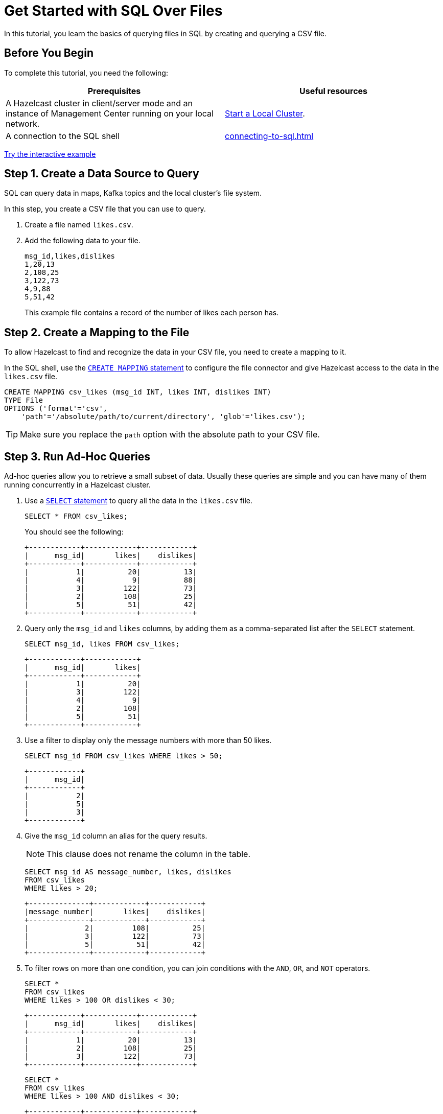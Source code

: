 = Get Started with SQL Over Files
:description: In this tutorial, you learn the basics of querying files in SQL by creating and querying a CSV file.

{description}

== Before You Begin

To complete this tutorial, you need the following:

[cols="1a,1a"]
|===
|Prerequisites|Useful resources

|A Hazelcast cluster in client/server mode and an instance of Management Center running on your local network.
|xref:getting-started:get-started-binary.adoc[Start a Local Cluster].

|A connection to the SQL shell
|xref:connecting-to-sql.adoc[]
|===

ifndef::backend-pdf[]
[.interactive-button]
xref:interactive-sql-files.adoc[Try the interactive example,window=_blank]
endif::[]

== Step 1. Create a Data Source to Query

SQL can query data in maps, Kafka topics and the local cluster's file system.

In this step, you create a CSV file that you can use to query. 

. Create a file named `likes.csv`.

. Add the following data to your file.
+
[source,shell]
----
msg_id,likes,dislikes
1,20,13
2,108,25
3,122,73
4,9,88
5,51,42
----
+
This example file contains a record of the number of likes each person has.

== Step 2. Create a Mapping to the File

To allow Hazelcast to find and recognize the data in your CSV file, you need to create a mapping to it.

In the SQL shell, use the xref:sql:create-mapping.adoc[`CREATE MAPPING` statement] to configure the file connector and give Hazelcast access to the data in the `likes.csv` file.

[source,sql]
----
CREATE MAPPING csv_likes (msg_id INT, likes INT, dislikes INT)
TYPE File
OPTIONS ('format'='csv',
    'path'='/absolute/path/to/current/directory', 'glob'='likes.csv');
----

TIP: Make sure you replace the `path` option with the absolute path to your CSV file.

== Step 3. Run Ad-Hoc Queries

Ad-hoc queries allow you to retrieve a small subset of data. Usually these queries are simple and you can have many of them running concurrently in a Hazelcast cluster.

. Use a xref:sql:select.adoc[`SELECT` statement] to query all the data in the `likes.csv` file.
+
[source,sql]
----
SELECT * FROM csv_likes;
----
+
You should see the following:
+
[source,shell]
----
+------------+------------+------------+
|      msg_id|       likes|    dislikes|
+------------+------------+------------+
|           1|          20|          13|
|           4|           9|          88|
|           3|         122|          73|
|           2|         108|          25|
|           5|          51|          42|
+------------+------------+------------+
----

. Query only the `msg_id` and `likes` columns, by adding them as a comma-separated list after the `SELECT` statement.
+
[source,sql]
----
SELECT msg_id, likes FROM csv_likes;
----
+
```
+------------+------------+
|      msg_id|       likes|
+------------+------------+
|           1|          20|
|           3|         122|
|           4|           9|
|           2|         108|
|           5|          51|
+------------+------------+
```

. Use a filter to display only the message numbers with more than 50 likes.
+
[source,sql]
----
SELECT msg_id FROM csv_likes WHERE likes > 50;
----
+
```
+------------+
|      msg_id|
+------------+
|           2|
|           5|
|           3|
+------------+
```

. Give the `msg_id` column an alias for the query results.
+
NOTE: This clause does not rename the column in the table.
+
[source,sql]
----
SELECT msg_id AS message_number, likes, dislikes
FROM csv_likes
WHERE likes > 20;
----
+
```
+--------------+------------+------------+
|message_number|       likes|    dislikes|
+--------------+------------+------------+
|             2|         108|          25|
|             3|         122|          73|
|             5|          51|          42|
+--------------+------------+------------+
```

. To filter rows on more than one condition, you can join conditions with the `AND`, `OR`, and `NOT` operators.
+
[source,sql]
----
SELECT *
FROM csv_likes
WHERE likes > 100 OR dislikes < 30;
----
+
```
+------------+------------+------------+
|      msg_id|       likes|    dislikes|
+------------+------------+------------+
|           1|          20|          13|
|           2|         108|          25|
|           3|         122|          73|
+------------+------------+------------+
```
+
[source,sql]
----
SELECT *
FROM csv_likes
WHERE likes > 100 AND dislikes < 30;
----
+
```
+------------+------------+------------+
|      msg_id|       likes|    dislikes|
+------------+------------+------------+
|           2|         108|          25|
+------------+------------+------------+
```

If you need more control over how your data is being transformed and aggregated, you may want to xref:pipelines:overview.adoc[build a pipeline with the Jet API].

== Step 4. Run Federated Queries

Federated queries are those that join tables from different datasets.

Normally, SQL queries are executed on one particular database or dataset. However, with Hazelcast, you can pull information from different sources and present a more complete picture of the data.

. Configure the map connector to create a new table called `dislikes`.
+
[source,sql]
----
CREATE MAPPING names
TYPE IMap OPTIONS ('keyFormat'='int', 'valueFormat'='varchar');
----
+
This table is mapped to a distributed map in Hazelcast where the key is an integer and the value is a string. 

. Use `SINK INTO` statements to add some entries to the map.
+
[source,sql]
----
SINK INTO names VALUES
(1, 'Greg'),
(2, 'Jerry'),
(3, 'Mary'),
(4, 'Jerry'),
(5, 'Joe');
----

. Use the xref:sql:select.adoc#join-tables[`JOIN` clause] to merge results from the `messages` and `names` tables so you can see who has the most likes and dislikes.
+
NOTE: The data source on the right of the join must always be a map.
+
[source,sql]
---- 
SELECT names.this, csv_likes.likes, csv_likes.dislikes
FROM csv_likes
JOIN names
ON csv_likes.msg_id = names.__key;
----
+
```
+--------------------+------------+------------+
|this               |       likes|    dislikes|
+--------------------+------------+------------+
|Jerry               |         108|          25|
|Greg                |          20|          13|
|Jerry               |           9|          88|
|Joe                 |          51|          42|
|Mary                |         122|          73|
+--------------------+------------+------------+
```

. Use the `ORDER BY` clause to order the results by name and use the `LIMIT` clause to limit them so that only the first two are displayed. Change the header of the names column to name.
+
[source,sql]
----
SELECT names.this AS name, csv_likes.likes, csv_likes.dislikes
FROM csv_likes
JOIN names
ON csv_likes.msg_id = names.__key
ORDER BY names.this
LIMIT 2;
----
+
```
+--------------------+------------+------------+
|name                |       likes|    dislikes|
+--------------------+------------+------------+
|Greg                |          20|          13|
|Jerry               |           9|          88|
+--------------------+------------+------------+

```

. Use the `SUM()` function to aggregate the total number of likes for each person and group the results by name.
+
[source,sql]
----
SELECT names.this AS name, sum(csv_likes.likes) AS total_likes 
FROM csv_likes 
JOIN names
ON csv_likes.msg_id = names.__key
GROUP BY name;
----
+  
You should see the following:
+
```
+--------------------+--------------------+
|name                |         total_likes|
+--------------------+--------------------+
|Greg                |                  20|
|Mary                |                 122|
|Joe                 |                  51|
|Jerry               |                 117|
+--------------------+--------------------+

```
+
The results do not include a row for each Jerry because the `GROUP BY` statement groups the results by name.

. Filter for the names that have more than 100 likes combined, using the `HAVING` clause. This clause is equivalent to the `WHERE` clause but for aggregate groups.
+
[source,sql]
----
SELECT names.this AS most_liked
FROM csv_likes 
JOIN names
ON csv_likes.msg_id = names.__key
GROUP BY names.this HAVING SUM(likes) > 100;
----
+
```
+--------------------+
|most_liked          |
+--------------------+
|Jerry               |
|Mary                |
+--------------------+
```

For a list of available aggregations, see xref:sql:expressions.adoc[].



== Step 5. Ingest Query Results into a Hazelcast Map

To save your query results as a view, you can cache them in Hazelcast by ingesting them into a map.

. Configure the map connector to create a new table called `likes_and_dislikes`.
+
[source,sql]
----
CREATE MAPPING likes_and_dislikes (
__key INT,
name VARCHAR,
likes INT,
dislikes INT
) TYPE IMap OPTIONS ('keyFormat'='int', 'valueFormat'='json-flat');
----
+
This table is mapped to a distributed map in Hazelcast where the key is an integer and the value is an object that's serialized to JSON.

. Run the `JOIN` query to merge results from the CSV file and the `dislikes` map and insert them into the `likes_and_dislikes` map.
+
[source,sql]
---- 
INSERT INTO likes_and_dislikes SELECT csv_likes.msg_id, names.this, csv_likes.likes, csv_likes.dislikes
FROM csv_likes
JOIN names
ON csv_likes.msg_id = names.__key;
----

. Make sure that the query results were added to the map.
+
[source,sql]
----
SELECT * FROM likes_and_dislikes
ORDER BY __key;
----
+
```
+------------+--------------------+------------+------------+
|       __key|name                |       likes|    dislikes|
+------------+--------------------+------------+------------+
|           1|Greg                |          20|          13|
|           2|Jerry               |         108|          25|
|           3|Mary                |         122|          73|
|           4|Jerry               |           9|          88|
|           5|Joe                 |          51|          42|
+------------+--------------------+------------+------------+
```

== Next Steps

Learn how to xref:querying-maps-sql.adoc[query maps with SQL].

Explore xref:sql:sql-statements.adoc[all available SQL statements].